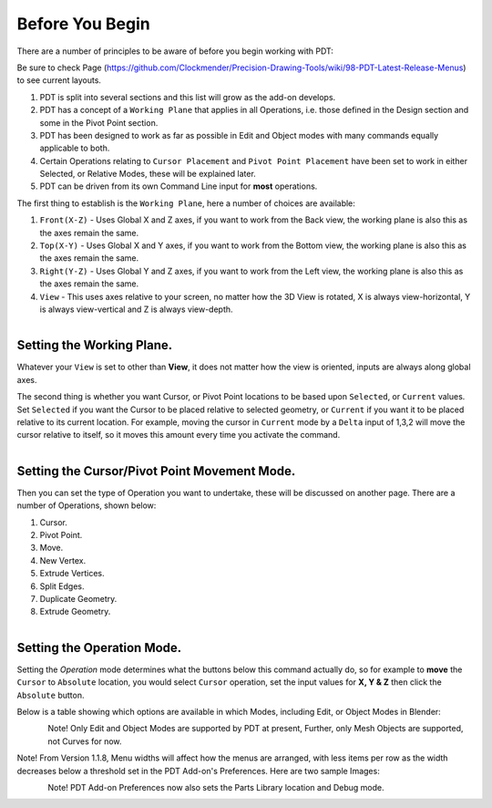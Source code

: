 
****************
Before You Begin
****************

There are a number of principles to be aware of before you begin working with PDT:

Be sure to check Page (https://github.com/Clockmender/Precision-Drawing-Tools/wiki/98-PDT-Latest-Release-Menus) to see current layouts.

1) PDT is split into several sections and this list will grow as the add-on develops.
2) PDT has a concept of a ``Working Plane`` that applies in all Operations, i.e. those defined in the Design section and some in the Pivot Point section.
3) PDT has been designed to work as far as possible in Edit and Object modes with many commands equally applicable to both.
4) Certain Operations relating to ``Cursor Placement`` and ``Pivot Point Placement`` have been set to work in either Selected, or Relative Modes, these will be explained later.
5) PDT can be driven from its own Command Line input for **most** operations.

The first thing to establish is the ``Working Plane``, here a number of choices are available:

1) ``Front(X-Z)`` - Uses Global X and Z axes, if you want to work from the Back view, the working plane is also this as the axes remain the same.
2) ``Top(X-Y)`` - Uses Global X and Y axes, if you want to work from the Bottom view, the working plane is also this as the axes remain the same.
3) ``Right(Y-Z)`` - Uses Global Y and Z axes, if you want to work from the Left view, the working plane is also this as the axes remain the same.
4) ``View`` - This uses axes relative to your screen, no matter how the 3D View is rotated, X is always view-horizontal, Y is always view-vertical and Z is always view-depth.

.. figure:: /images/addons_pdt_setup_1.png
   :align: left
   :width: 300px

.. container:: lead

   .. clear


Setting the Working Plane.
==========================

Whatever your ``View`` is set to other than **View**, it does not matter how the view is oriented, inputs are always along global axes.

The second thing is whether you want Cursor, or Pivot Point locations to be based upon ``Selected``, or ``Current`` values. Set ``Selected`` if you want the Cursor to be placed relative to selected geometry, or ``Current`` if you want it to be placed relative to its current location. For example, moving the cursor in ``Current`` mode by a ``Delta`` input of 1,3,2 will move the cursor relative to itself, so it moves this amount every time you activate the command.

.. figure:: /images/addons_pdt_setup_2.png
   :align: left
   :width: 300px

.. container:: lead

   .. clear


Setting the Cursor/Pivot Point Movement Mode.
=============================================

Then you can set the type of Operation you want to undertake, these will be discussed on another page. There are a number of Operations, shown below:

1) Cursor.
2) Pivot Point.
3) Move.
4) New Vertex.
5) Extrude Vertices.
6) Split Edges.
7) Duplicate Geometry.
8) Extrude Geometry.

.. figure:: /images/addons_pdt_setup_3.png
   :align: left
   :width: 300px

.. container:: lead

   .. clear


Setting the Operation Mode.
===========================

Setting the `Operation` mode determines what the buttons below this command actually do, so for example to **move** the ``Cursor`` to ``Absolute`` location, you would select ``Cursor`` operation, set the input values for **X, Y & Z** then click the ``Absolute`` button.

Below is a table showing which options are available in which Modes, including Edit, or Object Modes in Blender:

.. figure:: /images/addons_pdt_setup_4.png
   :align: left
   :width: 720px

.. container:: lead

   .. clear

Note! Only Edit and Object Modes are supported by PDT at present, Further, only Mesh Objects are supported, not Curves for now.

Note! From Version 1.1.8, Menu widths will affect how the menus are arranged, with less items per row as the width decreases below a threshold set in the PDT Add-on's Preferences. Here are two sample Images:

.. figure:: /images/addons_pdt_op_1.png
   :align: left
   :width: 250px

.. container:: lead

   .. clear

.. figure:: /images/addons_pdt_op_2.png
   :align: left
   :width: 300px

.. container:: lead

   .. clear

Note! PDT Add-on Preferences now also sets the Parts Library location and Debug mode.

.. figure:: /images/addons_pdt_op_3.png
   :align: left
   :width: 420px

.. container:: lead

   .. clear
